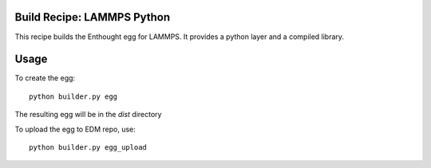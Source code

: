 Build Recipe: LAMMPS Python
---------------------------

This recipe builds the Enthought egg for LAMMPS. It provides a python layer and a compiled library.

Usage
-----

To create the egg::

    python builder.py egg

The resulting egg will be in the `dist` directory

To upload the egg to EDM repo, use::

    python builder.py egg_upload


